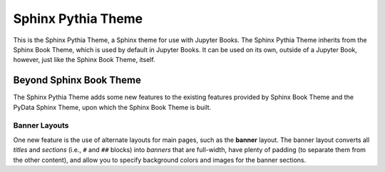 Sphinx Pythia Theme
===================

.. banner::
   :color: rgba(40,40,60,0.8)
   :image: images/pexels-jeff-stapleton-5792818.jpg
   :caption: Photo by Jeff Stapleton from Pexels

|jbook|

This is the Sphinx Pythia Theme, a Sphinx theme for use with Jupyter Books.
The Sphinx Pythia Theme inherits from the Sphinx Book Theme, which is used
by default in Jupyter Books.  It can be used on its own, outside of a Jupyter
Book, however, just like the Sphinx Book Theme, itself.

Beyond Sphinx Book Theme
------------------------

The Sphinx Pythia Theme adds some new features to the existing features
provided by Sphinx Book Theme and the PyData Sphinx Theme, upon which the
Sphinx Book Theme is built.

Banner Layouts
^^^^^^^^^^^^^^

One new feature is the use of alternate layouts  for main pages, such as
the **banner** layout.  The banner layout converts all *titles* and *sections*
(i.e., ``#`` and ``##`` blocks) into *banners* that are full-width, have plenty
of padding (to separate them from the other content), and allow you to specify
background colors and images for the banner sections.

.. |jbook| image:: images/badge.svg
   :target: https://jupyterbook.org
